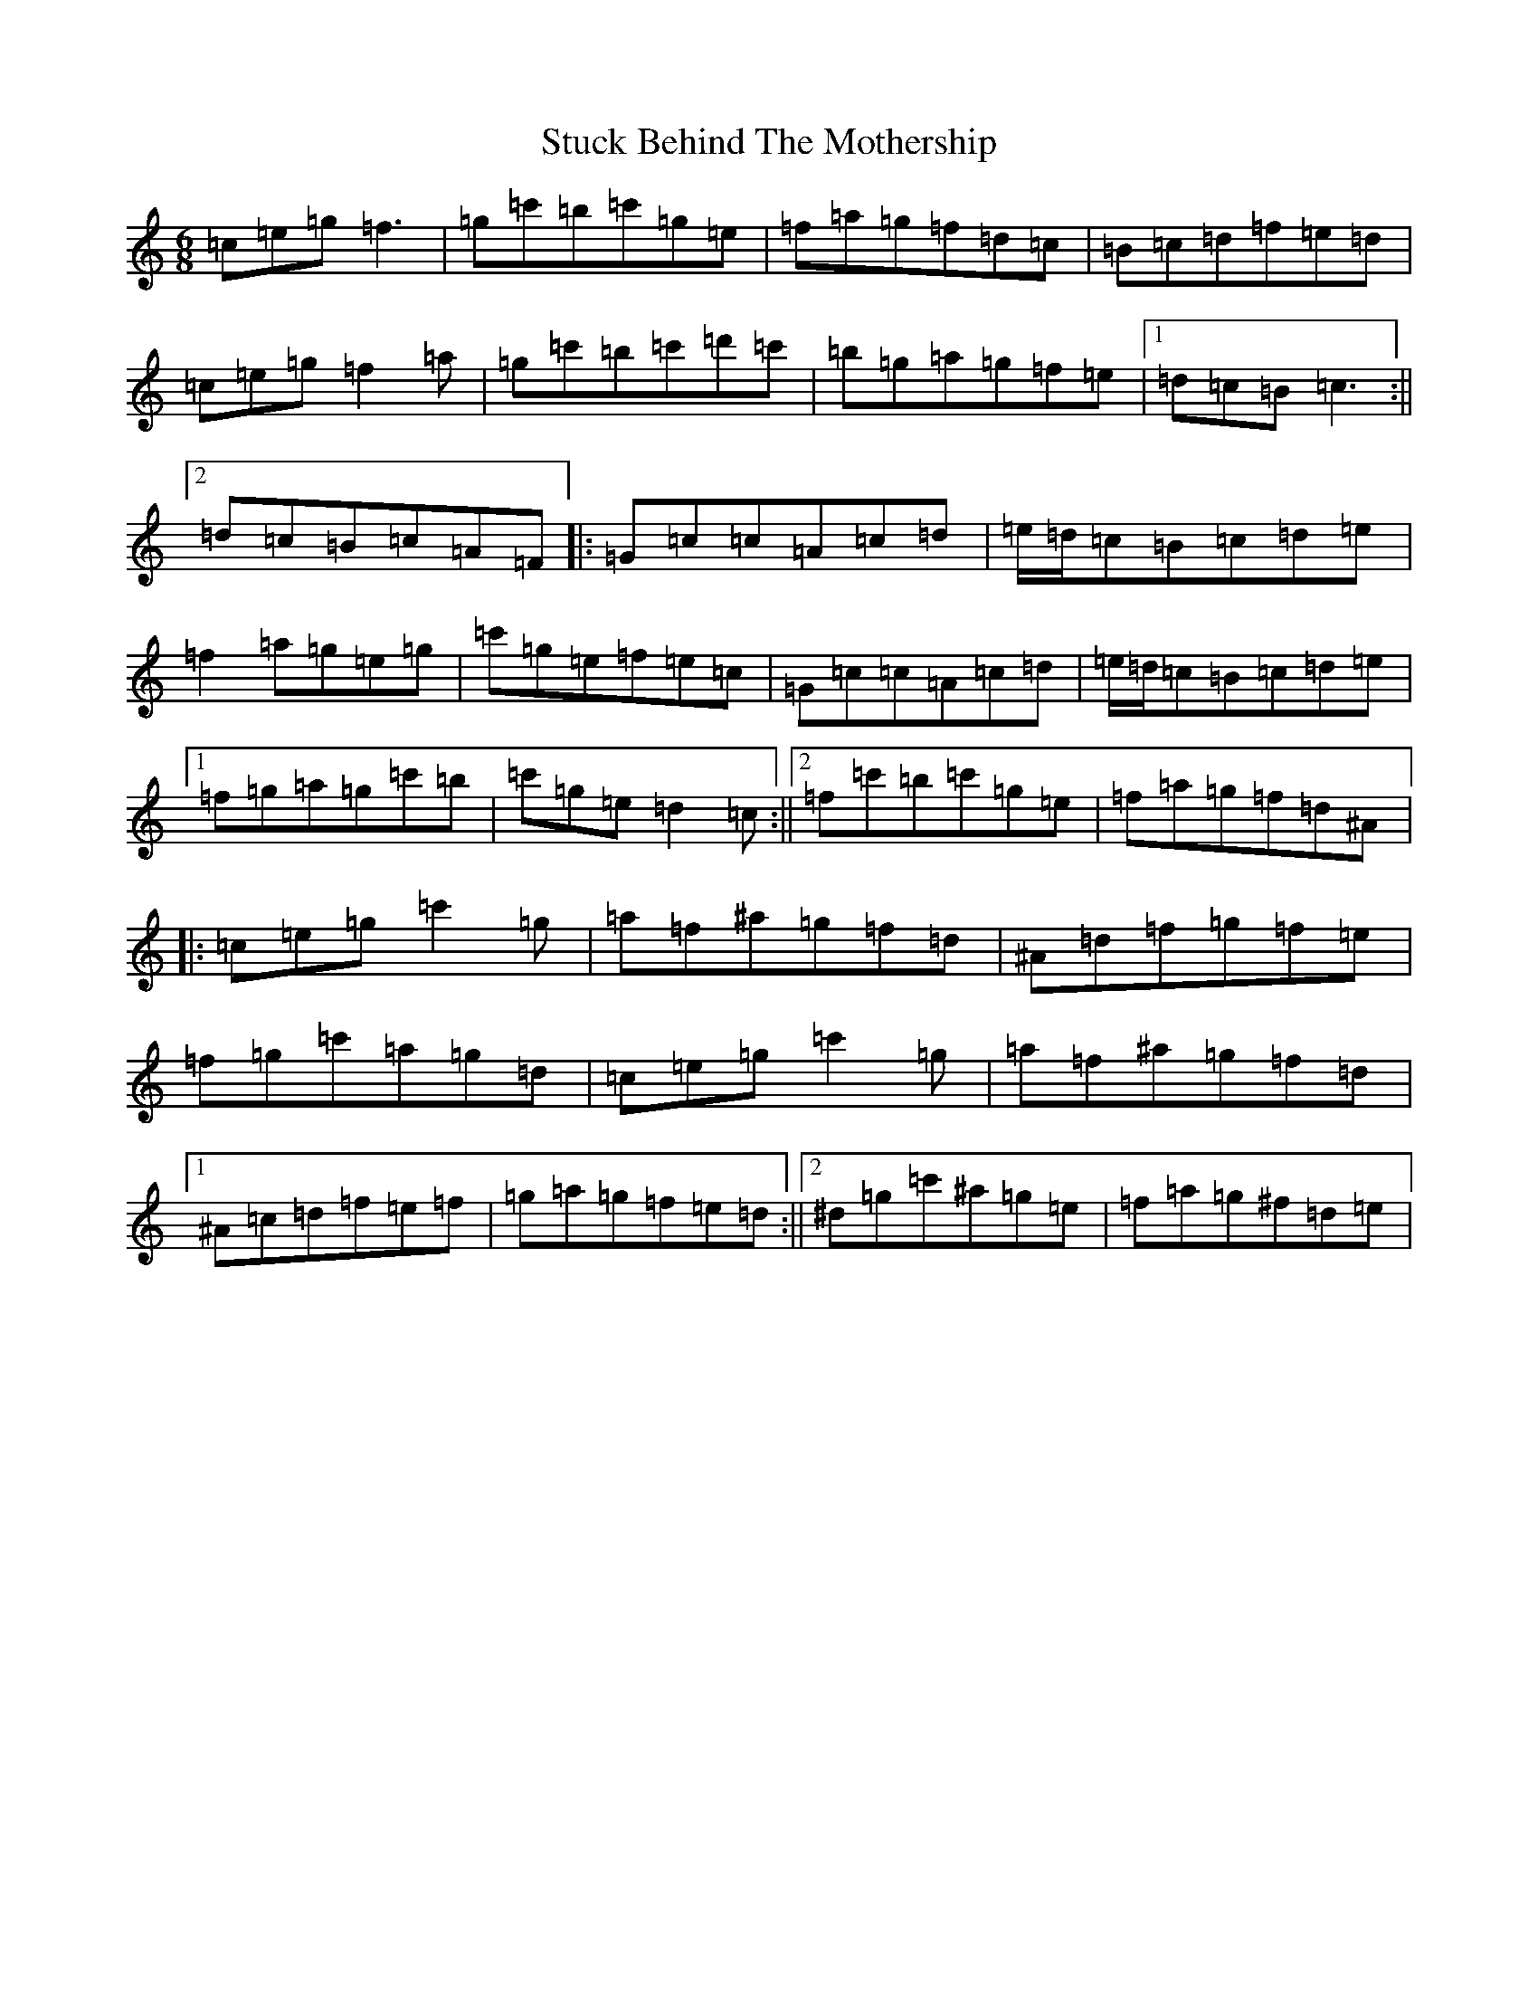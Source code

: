 X: 20359
T: Stuck Behind The Mothership
S: https://thesession.org/tunes/4528#setting4528
R: jig
M:6/8
L:1/8
K: C Major
=c=e=g=f3|=g=c'=b=c'=g=e|=f=a=g=f=d=c|=B=c=d=f=e=d|=c=e=g=f2=a|=g=c'=b=c'=d'=c'|=b=g=a=g=f=e|1=d=c=B=c3:||2=d=c=B=c=A=F|:=G=c=c=A=c=d|=e/2=d/2=c=B=c=d=e|=f2=a=g=e=g|=c'=g=e=f=e=c|=G=c=c=A=c=d|=e/2=d/2=c=B=c=d=e|1=f=g=a=g=c'=b|=c'=g=e=d2=c:||2=f=c'=b=c'=g=e|=f=a=g=f=d^A|:=c=e=g=c'2=g|=a=f^a=g=f=d|^A=d=f=g=f=e|=f=g=c'=a=g=d|=c=e=g=c'2=g|=a=f^a=g=f=d|1^A=c=d=f=e=f|=g=a=g=f=e=d:||2^d=g=c'^a=g=e|=f=a=g^f=d=e|